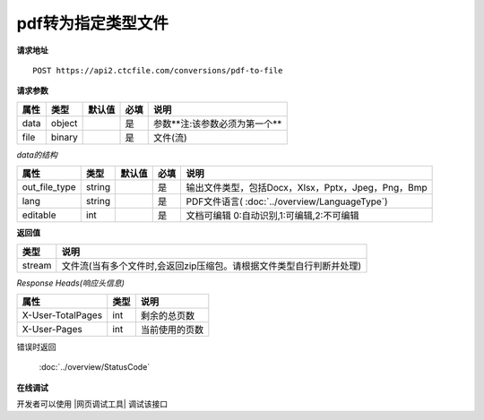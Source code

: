 **pdf转为指定类型文件**
==========================

**请求地址**

::

   POST https://api2.ctcfile.com/conversions/pdf-to-file

**请求参数**

==== ====== ====== ==== ================
属性 类型   默认值 必填 说明
==== ====== ====== ==== ================
data object        是   参数**注:该参数必须为第一个**
file binary        是   文件(流)
==== ====== ====== ==== ================

*data的结构*

============= ====== ====== ==== ============================================================
属性          类型   默认值 必填 说明
============= ====== ====== ==== ============================================================
out_file_type string        是   输出文件类型，包括Docx，Xlsx，Pptx，Jpeg，Png，Bmp
lang          string        是   PDF文件语言( :doc:`../overview/LanguageType`)
editable      int           是   文档可编辑 0:自动识别,1:可编辑,2:不可编辑
============= ====== ====== ==== ============================================================

**返回值**

====== ====================================================================
类型   说明
====== ====================================================================
stream 文件流(当有多个文件时,会返回zip压缩包。请根据文件类型自行判断并处理)
====== ====================================================================

*Response Heads(响应头信息)*

================= ====== ============================================================
属性              类型   说明
================= ====== ============================================================
X-User-TotalPages int    剩余的总页数
X-User-Pages      int    当前使用的页数
================= ====== ============================================================


错误时返回

   :doc:`../overview/StatusCode`

**在线调试**

开发者可以使用 |网页调试工具| 调试该接口

.. |网页调试工具| raw:: html
 
   <a href="https://api2.ctcfile.com/swagger/index.html#/%E8%BD%AC%E6%8D%A2%E6%9C%8D%E5%8A%A1%E6%8E%A5%E5%8F%A3/post_conversions_pdf_to_file" target="_blank">网页调试工具</a>
